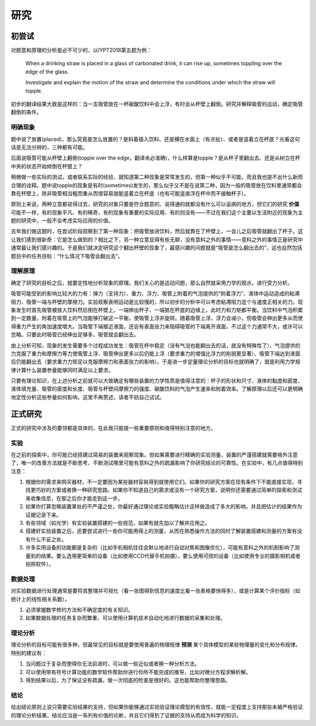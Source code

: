 ==========
研究
==========

--------------
初尝试
--------------
对题意和原理的分析是必不可少的，以IYPT2018第五题为例：

	When a drinking straw is placed in a glass of carbonated drink, it can rise up, sometimes toppling over the edge of the glass.
	
	Investigate and explain the motion of the straw and determine the conditions under which the straw will topple.

初步的翻译结果大致是这样的：当一支吸管放在一杯碳酸饮料中会上浮，有时会从杯壁上翻倒。研究并解释吸管的运动，确定吸管翻倒的条件。

^^^^^^^^^^^
明确现象
^^^^^^^^^^^
题中说了放置(placed)，那么究竟是怎么放置的？是斜着插入饮料、还是横在水面上（有点扯）、或者是竖着立在杯底？光看这句话是无法分辨的，三种都有可能。

后面说吸管可能从杯壁上翻倒(topple over the edge，翻译未必准确)，什么样算是topple？是从杯子里翻出去、还是从树立在杯中央的状态开始倾倒在杯壁上？

稍微做一些实际的测试，或者联系实际的经验，就知道第二种现象是常常发生的，但第一种似乎不可能，而且我也提不出什么新而合理的诠释。题中说topple的现象是有时(sometimes)发生的，那么似乎又不是在说第二种，因为一般的吸管放在饮料里通常都会靠在杯壁上，除非吸管相当粗而重从而很容易就能竖着立在杯底（也有可能竖直浮在杯中而不接触杯子）。

原则上来说，两种立意都说得过去，研究的对象只要是符合题意的、说得通的就都没有什么可以诟病的地方，但它们的研究 **价值** 可能不一样，有的现象平凡、有的稀奇，有的现象有重要的实际应用、有的则没有——不过在我们这个主要以生活附近的现象为主题的研究中，一般不会考虑实际应用的价值。

去年我们做这题时，在尝试阶段观察到了第一种现象：把吸管放进饮料，然后就靠在了杯壁上，一会儿之后吸管就翻出了杯子。这让我们感到很新奇：它是怎么做到的？相比之下，另一种立意显得有些无聊，没有意料之外的事情——意料之外的事情正是研究中通常最让我们感兴趣的。于是我们就决定研究这个翻出杯壁的现象了，最感兴趣的问题就是“吸管是怎么翻出去的”，这也自然包括题目中的任务目标：“什么情况下吸管会翻出去”。

^^^^^^^^^^^^^^
理解原理
^^^^^^^^^^^^^^
确定了研究的目标之后，就要定性地分析现象的原理。我们关心的是运动问题，那么自然就采用力学的观点，进行受力分析。

吸管可能受到的影响比较大的力有：弹力（支持力）、重力、浮力、吸管上附着的气泡提供的“附着浮力”、液体中运动造成的粘滞阻力、吸管一端与杯壁的摩擦力。实验观察表明运动是比较慢的，所以初步的分析中可以考虑粘滞阻力这个与速度正相关的力。现象发生时首先吸管被放入饮料然后倒在杯壁上，一端伸出杯子、一端抵在杯底的边缘上，此时力和力矩都平衡。当饮料中气泡积累到一定数量，附着在吸管上的气泡能够打破这一平衡，使吸管上浮并旋转。随着吸管上浮，浮力会减小，但吸管会伸出更多从而使得重力产生的角加速度增大。当吸管下端接近液面，还会有表面张力来阻碍吸管的下端离开液面，不过这个力通常不大，或许可以忽略。只要此时吸管已经伸出足够多，吸管就会翻出去。

由上分析可知，现象的发生需要多个过程成功发生：吸管在杯中稳定（没有气泡也能翻出去的话，就没有特殊性了）、气泡提供的力克服了重力和摩擦力等力使吸管上浮、吸管伸出更多以后仍能上浮（要求重力的增强比浮力的削弱更显著）、吸管下端达到液面后仍能翻出去（要求重力力矩足以克服摩擦力和表面张力的影响）。于是进一步定量理论分析的目标也就明确了，就是利用力学规律计算什么装置参量能够同时满足以上要求。

只要有理论知识，在上述分析之前就可以大致确定有哪些装置的力学性质是值得注意的：杯子的形状和尺寸、液体的黏度和密度、液体填充量、吸管的密度和长度、吸管与杯壁间摩擦力的强度、碳酸饮料的气泡产生速率和附着效率。了解原理以后还可以更明确地定性分析这些参量如何影响，这里不再赘述，读者不妨自己试试。

-------------
正式研究
-------------
正式的研究中涉及的要领都是具体的，在此我只能提一些重要原则和值得特别注意的地方。

^^^^^^^^^^^^^^
实验
^^^^^^^^^^^^^^
在之前的探索中，你可能已经搭建过简易的装置来观察现象。但如果需要进行精确的实验测量，装置的严谨搭建就需要格外注意了，唯一的改善方法就是不断思考、不断测试哪里可能有意料之外的疏漏影响了你研究结论的可靠性。在实验中，有几点值得特别注意：

1. 根据你的需求来购买器材，不一定要因为某些器材容易得到就使用它们。如果你的研究方案在现有条件下不能直接实现，寻找更巧妙的方案或者换一种研究思路。如果你不知道自己的需求或没有一个研究方案，说明你还需要通过简单的探索和测试来收集信息，在那之后你才能走到这一步。

2. 如果你打算忽略装置某处的不严谨之处，你最好通过理论或实验粗略估计这样做造成了多大的影响，并且把估计的结果作为证据记录下来。

3. 有些领域（如光学）有实验装置搭建的一些规范，如果有就先加以了解并应用之。

4. 搭建好实验装置之后，还要尝试进行一些你可能用得上的测量，从而在熟悉操作方法的同时了解装置搭建和测量的方案有没有什么不妥之处。

5. 许多实用设备的功能都是复杂的（比如手机相机往往会默认地进行自动对焦和图像优化），可能有意料之外的机制影响了测量到的结果。要么选用更简单的设备（比如使用CCD代替手机拍摄），要么使用可控的设备（比如使用专业的摄影相机或者拍照软件）。

^^^^^^^^^^^^^^
数据处理
^^^^^^^^^^^^^^
对实验数据进行处理通常是要将其整理并可视化（看一张图得到信息的速度比看一张表格要快得多），或是计算某个评价指标（如统计上的线性相关系数）。

1. 必须掌握数字修约方法和不确定度的有关知识。

2. 如果数据处理的任务复杂而繁重，可以使用计算机技术自动化地进行数据的采集和处理。

^^^^^^^^^^^^^^
理论分析
^^^^^^^^^^^^^^
理论分析的目标可能有很多种，但最常见的目标就是要使用普遍的物理规律 **预测** 某个具体模型的某些物理量的变化和分布规律。特别的建议有：

1. 当问题过于复杂而使得你无法前进时，可以做一些近似或者换一种分析方法。

2. 可以使用带有符号计算功能的数学软件帮助你进行你所不能完成的推导，比如对微分方程求解析解。

3. 得到结果以后，为了保证没有疏漏，做一次彻底的检查是很好的。这也能帮助你整理思路。

^^^^^^^^^^^^^^
结论
^^^^^^^^^^^^^^
给出结论原则上说只需要实验结果的支持，但如果你能够通过实验验证理论模型的有效性，就能一定程度上支持那些未被严格验证的理论分析结果。结论应当是一系列有价值的论断，并且它们得到了证据的支持从而成为科学的知识。

